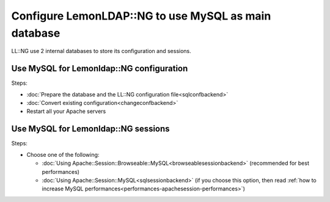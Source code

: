 Configure LemonLDAP::NG to use MySQL as main database
=====================================================

LL::NG use 2 internal databases to store its configuration and sessions.

Use MySQL for Lemonldap::NG configuration
-----------------------------------------

Steps:

-  :doc:`Prepare the database and the LL::NG configuration file<sqlconfbackend>`
-  :doc:`Convert existing configuration<changeconfbackend>`
-  Restart all your Apache servers

Use MySQL for Lemonldap::NG sessions
------------------------------------

Steps:

-  Choose one of the following:

   -  :doc:`Using Apache::Session::Browseable::MySQL<browseablesessionbackend>`
      (recommended for best performances)
   -  :doc:`Using Apache::Session::MySQL<sqlsessionbackend>` (if you
      choose this option, then read
      :ref:`how to increase MySQL performances<performances-apachesession-performances>`)
